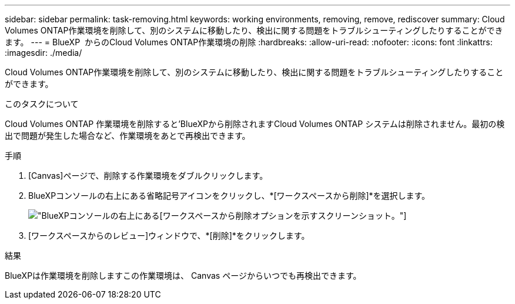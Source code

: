 ---
sidebar: sidebar 
permalink: task-removing.html 
keywords: working environments, removing, remove, rediscover 
summary: Cloud Volumes ONTAP作業環境を削除して、別のシステムに移動したり、検出に関する問題をトラブルシューティングしたりすることができます。 
---
= BlueXP  からのCloud Volumes ONTAP作業環境の削除
:hardbreaks:
:allow-uri-read: 
:nofooter: 
:icons: font
:linkattrs: 
:imagesdir: ./media/


[role="lead"]
Cloud Volumes ONTAP作業環境を削除して、別のシステムに移動したり、検出に関する問題をトラブルシューティングしたりすることができます。

.このタスクについて
Cloud Volumes ONTAP 作業環境を削除すると'BlueXPから削除されますCloud Volumes ONTAP システムは削除されません。最初の検出で問題が発生した場合など、作業環境をあとで再検出できます。

.手順
. [Canvas]ページで、削除する作業環境をダブルクリックします。
. BlueXPコンソールの右上にある省略記号アイコンをクリックし、*[ワークスペースから削除]*を選択します。
+
image:screenshot_settings_remove.png["BlueXPコンソールの右上にある[ワークスペースから削除]オプションを示すスクリーンショット。"]

. [ワークスペースからのレビュー]ウィンドウで、*[削除]*をクリックします。


.結果
BlueXPは作業環境を削除しますこの作業環境は、 Canvas ページからいつでも再検出できます。
